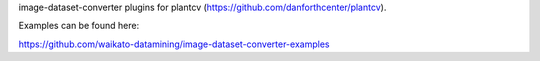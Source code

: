 image-dataset-converter plugins for plantcv (https://github.com/danforthcenter/plantcv).

Examples can be found here:

https://github.com/waikato-datamining/image-dataset-converter-examples

